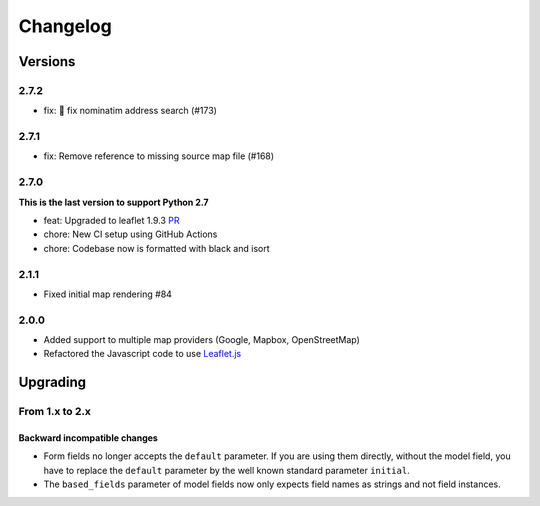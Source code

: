 *********
Changelog
*********

Versions
========

2.7.2
-----

- fix: 🐛 fix nominatim address search (#173)

2.7.1
-----

- fix: Remove reference to missing source map file (#168)


2.7.0
-----

**This is the last version to support Python 2.7**

- feat: Upgraded to leaflet 1.9.3 `PR <https://github.com/caioariede/django-location-field/pull/157>`_
- chore: New CI setup using GitHub Actions
- chore: Codebase now is formatted with black and isort


2.1.1
-----

- Fixed initial map rendering #84


2.0.0
-----

- Added support to multiple map providers (Google, Mapbox, OpenStreetMap)
- Refactored the Javascript code to use `Leaflet.js <http://leafletjs.com/>`_


Upgrading
=========

From 1.x to 2.x
---------------

Backward incompatible changes
"""""""""""""""""""""""""""""

- Form fields no longer accepts the ``default`` parameter. If you are using
  them directly, without the model field, you have to replace the ``default``
  parameter by the well known standard parameter ``initial``.
- The ``based_fields`` parameter of model fields now only expects field names
  as strings and not field instances.
